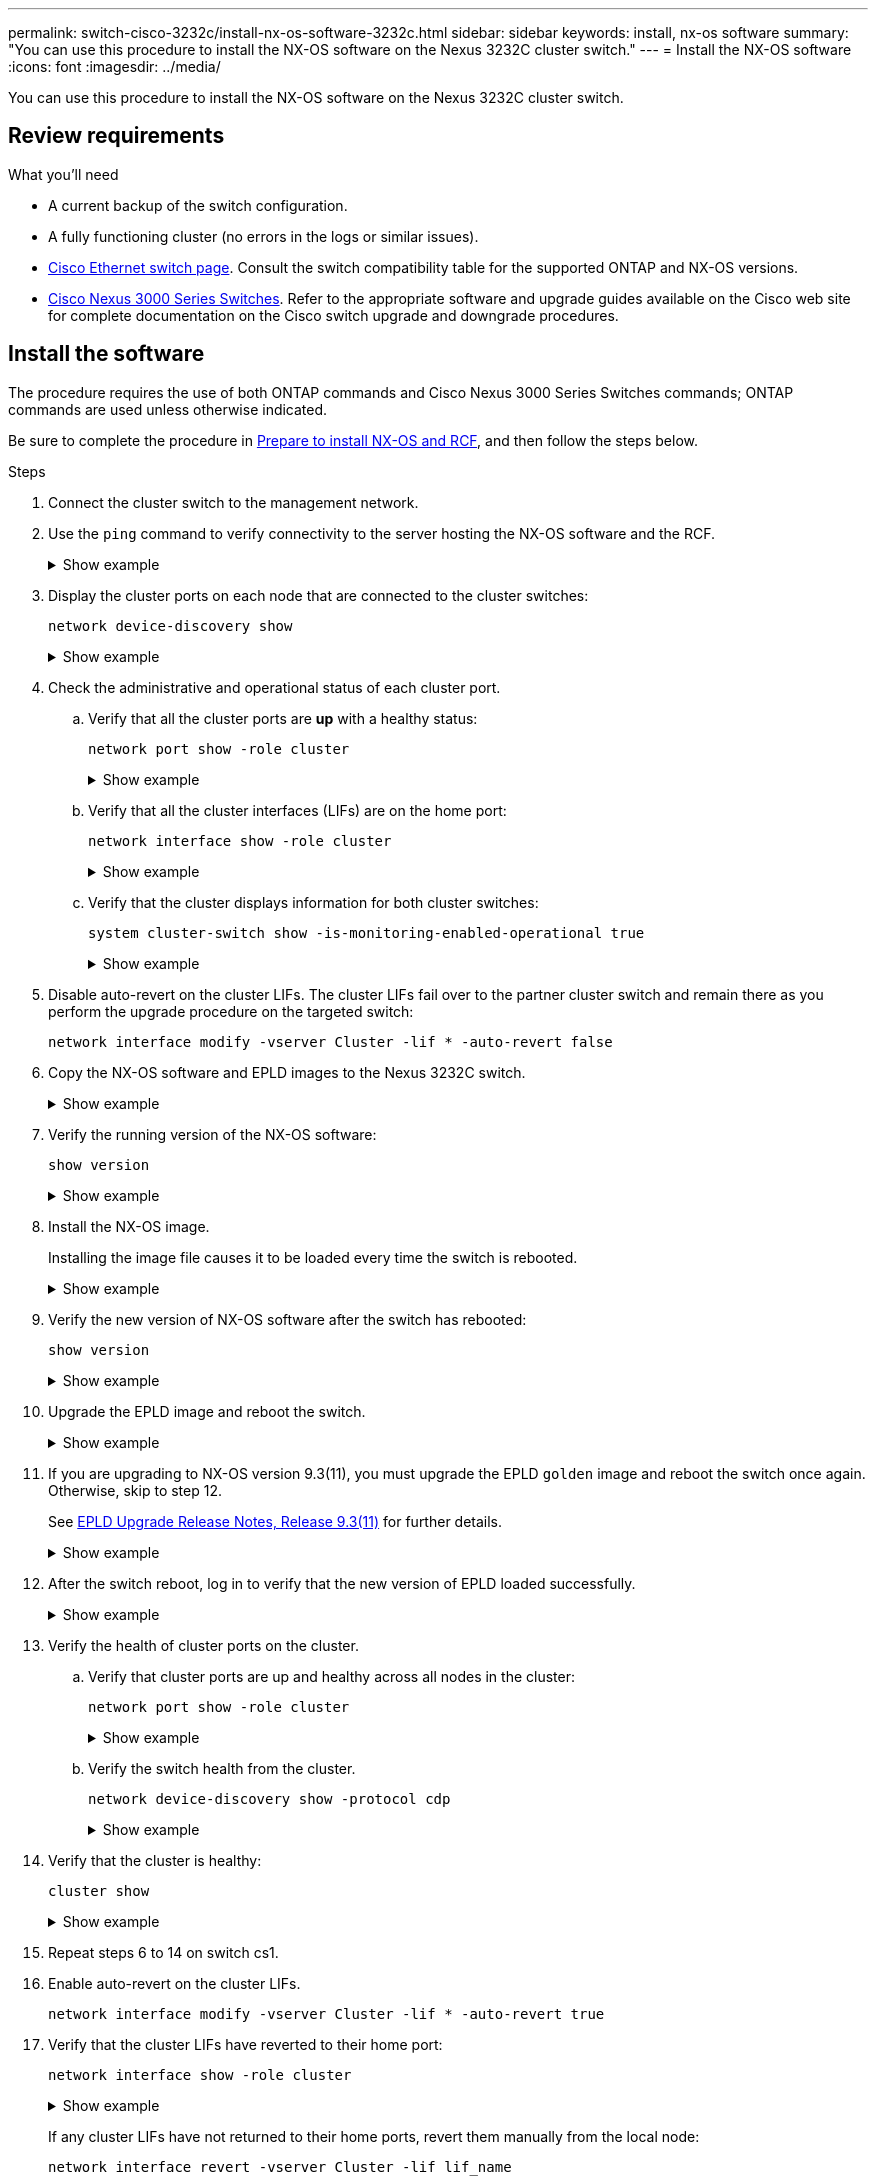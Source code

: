 ---
permalink: switch-cisco-3232c/install-nx-os-software-3232c.html
sidebar: sidebar
keywords: install, nx-os software
summary: "You can use this procedure to install the NX-OS software on the Nexus 3232C cluster switch."
---
= Install the NX-OS software
:icons: font
:imagesdir: ../media/

[.lead]
You can use this procedure to install the NX-OS software on the Nexus 3232C cluster switch.

== Review requirements

.What you'll need

* A current backup of the switch configuration.
* A fully functioning cluster (no errors in the logs or similar issues).
* link:https://mysupport.netapp.com/site/info/cisco-ethernet-switch[Cisco Ethernet switch page^]. Consult the switch compatibility table for the supported ONTAP and NX-OS versions.
* link:https://www.cisco.com/c/en/us/support/switches/nexus-3000-series-switches/products-installation-guides-list.html[Cisco Nexus 3000 Series Switches^]. Refer to the appropriate software and upgrade guides available on the Cisco web site for complete documentation on the Cisco switch upgrade and downgrade procedures. 

== Install the software

The procedure requires the use of both ONTAP commands and Cisco Nexus 3000 Series Switches commands; ONTAP commands are used unless otherwise indicated.

Be sure to complete the procedure in link:prepare-install-cisco-nexus-3232c.html[Prepare to install NX-OS and RCF], and then follow the steps below.

.Steps

. Connect the cluster switch to the management network.
. Use the `ping` command to verify connectivity to the server hosting the NX-OS software and the RCF.
+
.Show example
[%collapsible]
====

This example verifies that the switch can reach the server at IP address 172.19.2.1:

[subs=+quotes]
----
cs2# *ping 172.19.2.1*
Pinging 172.19.2.1 with 0 bytes of data:

Reply From 172.19.2.1: icmp_seq = 0. time= 5910 usec.
----
====

. Display the cluster ports on each node that are connected to the cluster switches: 
+
`network device-discovery show`
+
.Show example 
[%collapsible]
====

[subs=+quotes]
----
cluster1::*> *network device-discovery show*
Node/       Local  Discovered
Protocol    Port   Device (LLDP: ChassisID)  Interface         Platform
----------- ------ ------------------------- ----------------  ----------
cluster1-01/cdp
            e0a    cs1                       Ethernet1/7       N3K-C3232C
            e0d    cs2                       Ethernet1/7       N3K-C3232C
cluster1-02/cdp
            e0a    cs1                       Ethernet1/8       N3K-C3232C
            e0d    cs2                       Ethernet1/8       N3K-C3232C
cluster1-03/cdp
            e0a    cs1                       Ethernet1/1/1     N3K-C3232C
            e0b    cs2                       Ethernet1/1/1     N3K-C3232C
cluster1-04/cdp
            e0a    cs1                       Ethernet1/1/2     N3K-C3232C
            e0b    cs2                       Ethernet1/1/2     N3K-C3232C
cluster1::*>
----
====

. Check the administrative and operational status of each cluster port.

.. Verify that all the cluster ports are *up* with a healthy status: 
+
`network port show -role cluster`
+
.Show example 
[%collapsible]
====

[subs=+quotes]
----
cluster1::*> *network port show -role cluster*

Node: cluster1-01
                                                                       Ignore
                                                  Speed(Mbps) Health   Health
Port      IPspace      Broadcast Domain Link MTU  Admin/Oper  Status   Status
--------- ------------ ---------------- ---- ---- ----------- -------- ------
e0a       Cluster      Cluster          up   9000  auto/100000 healthy false
e0d       Cluster      Cluster          up   9000  auto/100000 healthy false

Node: cluster1-02
                                                                       Ignore
                                                  Speed(Mbps) Health   Health
Port      IPspace      Broadcast Domain Link MTU  Admin/Oper  Status   Status
--------- ------------ ---------------- ---- ---- ----------- -------- ------
e0a       Cluster      Cluster          up   9000  auto/100000 healthy false
e0d       Cluster      Cluster          up   9000  auto/100000 healthy false
8 entries were displayed.

Node: cluster1-03

   Ignore
                                                  Speed(Mbps) Health   Health
Port      IPspace      Broadcast Domain Link MTU  Admin/Oper  Status   Status
--------- ------------ ---------------- ---- ---- ----------- -------- ------
e0a       Cluster      Cluster          up   9000  auto/10000 healthy  false
e0b       Cluster      Cluster          up   9000  auto/10000 healthy  false

Node: cluster1-04
                                                                       Ignore
                                                  Speed(Mbps) Health   Health
Port      IPspace      Broadcast Domain Link MTU  Admin/Oper  Status   Status
--------- ------------ ---------------- ---- ---- ----------- -------- ------
e0a       Cluster      Cluster          up   9000  auto/10000 healthy  false
e0b       Cluster      Cluster          up   9000  auto/10000 healthy  false
cluster1::*>
----
====

.. Verify that all the cluster interfaces (LIFs) are on the home port: 
+
`network interface show -role cluster`
+
.Show example 
[%collapsible]
====

[subs=+quotes]
----
cluster1::*> *network interface show -role cluster*
            Logical            Status     Network           Current      Current Is
Vserver     Interface          Admin/Oper Address/Mask      Node         Port    Home
----------- ------------------ ---------- ----------------- ------------ ------- ----
Cluster
            cluster1-01_clus1  up/up     169.254.3.4/23     cluster1-01  e0a     true
            cluster1-01_clus2  up/up     169.254.3.5/23     cluster1-01  e0d     true
            cluster1-02_clus1  up/up     169.254.3.8/23     cluster1-02  e0a     true
            cluster1-02_clus2  up/up     169.254.3.9/23     cluster1-02  e0d     true
            cluster1-03_clus1  up/up     169.254.1.3/23     cluster1-03  e0a     true
            cluster1-03_clus2  up/up     169.254.1.1/23     cluster1-03  e0b     true
            cluster1-04_clus1  up/up     169.254.1.6/23     cluster1-04  e0a     true
            cluster1-04_clus2  up/up     169.254.1.7/23     cluster1-04  e0b     true
8 entries were displayed.
cluster1::*>
----
====

.. Verify that the cluster displays information for both cluster switches: 
+
`system cluster-switch show -is-monitoring-enabled-operational true`
+
.Show example 
[%collapsible]
====

[subs=+quotes]
----
cluster1::*> *system cluster-switch show -is-monitoring-enabled-operational true*
Switch                      Type               Address          Model
--------------------------- ------------------ ---------------- ----------
cs1                         cluster-network    10.233.205.90    N3K-C3232C
     Serial Number: FOCXXXXXXGD
      Is Monitored: true
            Reason: None
  Software Version: Cisco Nexus Operating System (NX-OS) Software, Version
                    9.3(5)
    Version Source: CDP

cs2                         cluster-network    10.233.205.91    N3K-C3232C
     Serial Number: FOCXXXXXXGS
      Is Monitored: true
            Reason: None
  Software Version: Cisco Nexus Operating System (NX-OS) Software, Version
                    9.3(5)
    Version Source: CDP
cluster1::*>
----
====


. Disable auto-revert on the cluster LIFs. The cluster LIFs fail over to the partner cluster switch and remain there as you perform the upgrade procedure on the targeted switch:
+
`network interface modify -vserver Cluster -lif * -auto-revert false` 
+

. Copy the NX-OS software and EPLD images to the Nexus 3232C switch.
+
.Show example
[%collapsible]
====

[subs=+quotes]
----
cs2# *copy sftp: bootflash: vrf management*
Enter source filename: */code/nxos.9.3.4.bin*
Enter hostname for the sftp server: *172.19.2.1*
Enter username: *user1*

Outbound-ReKey for 172.19.2.1:22
Inbound-ReKey for 172.19.2.1:22
user1@172.19.2.1's password:
sftp> progress
Progress meter enabled
sftp> get   /code/nxos.9.3.4.bin  /bootflash/nxos.9.3.4.bin
/code/nxos.9.3.4.bin  100% 1261MB   9.3MB/s   02:15
sftp> exit
Copy complete, now saving to disk (please wait)...
Copy complete.


cs2# *copy sftp: bootflash: vrf management*
Enter source filename: */code/n9000-epld.9.3.4.img*
Enter hostname for the sftp server: *172.19.2.1*
Enter username: user1

Outbound-ReKey for 172.19.2.1:22
Inbound-ReKey for 172.19.2.1:22
user1@172.19.2.1's password:
sftp> progress
Progress meter enabled
sftp> get   /code/n9000-epld.9.3.4.img  /bootflash/n9000-epld.9.3.4.img
/code/n9000-epld.9.3.4.img  100%  161MB   9.5MB/s   00:16
sftp> exit
Copy complete, now saving to disk (please wait)...
Copy complete.
----
====

. Verify the running version of the NX-OS software:
+
`show version`
+
.Show example
[%collapsible]
====

[subs=+quotes]
----
cs2# *show version*
Cisco Nexus Operating System (NX-OS) Software
TAC support: http://www.cisco.com/tac
Copyright (C) 2002-2019, Cisco and/or its affiliates.
All rights reserved.
The copyrights to certain works contained in this software are
owned by other third parties and used and distributed under their own
licenses, such as open source.  This software is provided "as is," and unless
otherwise stated, there is no warranty, express or implied, including but not
limited to warranties of merchantability and fitness for a particular purpose.
Certain components of this software are licensed under
the GNU General Public License (GPL) version 2.0 or
GNU General Public License (GPL) version 3.0  or the GNU
Lesser General Public License (LGPL) Version 2.1 or
Lesser General Public License (LGPL) Version 2.0.
A copy of each such license is available at
http://www.opensource.org/licenses/gpl-2.0.php and
http://opensource.org/licenses/gpl-3.0.html and
http://www.opensource.org/licenses/lgpl-2.1.php and
http://www.gnu.org/licenses/old-licenses/library.txt.

Software
  BIOS: version 08.37
  NXOS: version 9.3(3)
  BIOS compile time:  01/28/2020
  NXOS image file is: bootflash:///nxos.9.3.3.bin
  NXOS compile time:  12/22/2019 2:00:00 [12/22/2019 14:00:37]

Hardware
  cisco Nexus3000 C3232C Chassis (Nexus 9000 Series)
  Intel(R) Xeon(R) CPU E5-2403 v2 @ 1.80GHz with 8154432 kB of memory.
  Processor Board ID FOCXXXXXXGD

  Device name: cs2
  bootflash:   53298520 kB
Kernel uptime is 0 day(s), 0 hour(s), 3 minute(s), 36 second(s)

Last reset at 74117 usecs after Tue Nov 24 06:24:23 2020
  Reason: Reset Requested by CLI command reload
  System version: 9.3(3)
  Service:

plugin
  Core Plugin, Ethernet Plugin

Active Package(s):

cs2#
----
====

. Install the NX-OS image.
+
Installing the image file causes it to be loaded every time the switch is rebooted.
+
.Show example
[%collapsible]
====

[subs=+quotes]
----
cs2# *install all nxos bootflash:nxos.9.3.4.bin*
Installer will perform compatibility check first. Please wait.
Installer is forced disruptive

Verifying image bootflash:/nxos.9.3.4.bin for boot variable "nxos".
[####################] 100% -- SUCCESS

Verifying image type.
[####################] 100% -- SUCCESS

Preparing "nxos" version info using image bootflash:/nxos.9.3.4.bin.
[####################] 100% -- SUCCESS

Preparing "bios" version info using image bootflash:/nxos.9.3.4.bin.
[####################] 100% -- SUCCESS

Performing module support checks.
[####################] 100% -- SUCCESS

Notifying services about system upgrade.
[####################] 100% -- SUCCESS


Compatibility check is done:
Module  bootable          Impact              Install-type  Reason
------- ----------------- ------------------- ------------- ------
     1     Yes            Disruptive          Reset         Default upgrade is not hitless


Images will be upgraded according to following table:
Module       Image       Running-Version(pri:alt)                New-Version          Upg-Required
------------ ----------- --------------------------------------- -------------------- ------------
     1       nxos        9.3(3)                                  9.3(4)               yes
     1       bios        v08.37(01/28/2020):v08.32(10/18/2016)   v08.37(01/28/2020)   no


Switch will be reloaded for disruptive upgrade.
Do you want to continue with the installation (y/n)?  [n] *y*

Install is in progress, please wait.

Performing runtime checks.
[####################] 100% -- SUCCESS

Setting boot variables.
[####################] 100% -- SUCCESS

Performing configuration copy.
[####################] 100% -- SUCCESS

Module 1: Refreshing compact flash and upgrading bios/loader/bootrom.
Warning: please do not remove or power off the module at this time.
[####################] 100% -- SUCCESS


Finishing the upgrade, switch will reboot in 10 seconds.
cs2#
----
====

. Verify the new version of NX-OS software after the switch has rebooted:
+
`show version`
+
.Show example
[%collapsible]
====

[subs=+quotes]
----
cs2# *show version*
Cisco Nexus Operating System (NX-OS) Software
TAC support: http://www.cisco.com/tac
Copyright (C) 2002-2020, Cisco and/or its affiliates.
All rights reserved.
The copyrights to certain works contained in this software are
owned by other third parties and used and distributed under their own
licenses, such as open source.  This software is provided "as is," and unless
otherwise stated, there is no warranty, express or implied, including but not
limited to warranties of merchantability and fitness for a particular purpose.
Certain components of this software are licensed under
the GNU General Public License (GPL) version 2.0 or
GNU General Public License (GPL) version 3.0  or the GNU
Lesser General Public License (LGPL) Version 2.1 or
Lesser General Public License (LGPL) Version 2.0.
A copy of each such license is available at
http://www.opensource.org/licenses/gpl-2.0.php and
http://opensource.org/licenses/gpl-3.0.html and
http://www.opensource.org/licenses/lgpl-2.1.php and
http://www.gnu.org/licenses/old-licenses/library.txt.

Software
  BIOS: version 08.37
  NXOS: version 9.3(4)
  BIOS compile time:  01/28/2020
  NXOS image file is: bootflash:///nxos.9.3.4.bin
  NXOS compile time:  4/28/2020 21:00:00 [04/29/2020 06:28:31]

Hardware
 cisco Nexus3000 C3232C Chassis (Nexus 9000 Series)
  Intel(R) Xeon(R) CPU E5-2403 v2 @ 1.80GHz with 8154432 kB of memory.
  Processor Board ID FOCXXXXXXGS

  Device name: rtpnpi-mcc01-8200-ms-A1
  bootflash:   53298520 kB
Kernel uptime is 0 day(s), 0 hour(s), 3 minute(s), 14 second(s)

Last reset at 196755 usecs after Tue Nov 24 06:37:36 2020
  Reason: Reset due to upgrade
  System version: 9.3(3)
  Service:

plugin
  Core Plugin, Ethernet Plugin

Active Package(s):

cs2#
----
====

. Upgrade the EPLD image and reboot the switch.
+
.Show example
[%collapsible]
====

[subs=+quotes]
----
cs2# *show version module 1 epld*

EPLD Device                     Version
---------------------------------------
MI   FPGA                       0x12
IO   FPGA                       0x11

cs2# *install epld bootflash:n9000-epld.9.3.4.img module 1*
Compatibility check:
Module        Type         Upgradable    Impact      Reason
------  -----------------  ----------    ----------  -----------------
     1         SUP         Yes           Disruptive  Module Upgradable

Retrieving EPLD versions.... Please wait.
Images will be upgraded according to following table:
Module  Type   EPLD              Running-Version   New-Version  Upg-Required
------  ----  -----------------  ---------------   -----------  ------------
     1   SUP   MI FPGA                0x12         0x12         No
     1   SUP   IO FPGA                0x11         0x12         Yes
The above modules require upgrade.
The switch will be reloaded at the end of the upgrade
Do you want to continue (y/n) ?  [n] *y*

Proceeding to upgrade Modules.

Starting Module 1 EPLD Upgrade

Module 1 : IO FPGA [Programming] : 100.00% (     64 of      64 sectors)
Module 1 EPLD upgrade is successful.
Module        Type  Upgrade-Result
------  ------------------  --------------
     1         SUP         Success

Module 1 EPLD upgrade is successful.
cs2#
----
====

. If you are upgrading to NX-OS version 9.3(11), you must upgrade the EPLD `golden` image and reboot the switch once again. Otherwise, skip to step 12.
+
See https://www.cisco.com/c/en/us/td/docs/switches/datacenter/nexus9000/sw/93x/epld-rn/nxos_n9K_epldRN_9311.html[EPLD Upgrade Release Notes, Release 9.3(11)^] for further details. 
+
.Show example
[%collapsible]
====

[subs=+quotes]
----
cs2# *install epld bootflash:n9000-epld.9.3.11.img module 1 golden*
Digital signature verification is successful
Compatibility check:
Module        Type         Upgradable     Impact      Reason
------  -----------------  -------------  ----------  -----------------
     1        SUP          Yes            Disruptive  Module Upgradable

Retrieving EPLD versions.... Please wait.
The above modules require upgrade.
The switch will be reloaded at the end of the upgrade
Do you want to continue (y/n) ?  [n] *y*

Proceeding to upgrade Modules.

 Starting Module 1 EPLD Upgrade

Module 1 : MI FPGA [Programming] : 100.00% (     64 of      64 sect)
Module 1 : IO FPGA [Programming] : 100.00% (     64 of      64 sect)
Module 1 EPLD upgrade is successful.
Module        Type          Upgrade-Result
------  ------------------  --------------
     1         SUP          Success

EPLDs upgraded.

Module 1 EPLD upgrade is successful.
cs2#
----
====

. After the switch reboot, log in to verify that the new version of EPLD loaded successfully.
+
.Show example
[%collapsible]
====

[subs=+quotes]
----
cs2# *show version module 1 epld*

EPLD Device                     Version
---------------------------------------
MI   FPGA                        0x12
IO   FPGA                        0x12
----
====

. Verify the health of cluster ports on the cluster.

.. Verify that cluster ports are up and healthy across all nodes in the cluster: 
+
`network port show -role cluster`
+
.Show example 
[%collapsible]
====

[subs=+quotes]
----
cluster1::*> *network port show -role cluster*

Node: cluster1-01
                                                                       Ignore
                                                  Speed(Mbps) Health   Health
Port      IPspace      Broadcast Domain Link MTU  Admin/Oper  Status   Status
--------- ------------ ---------------- ---- ---- ----------- -------- ------
e0a       Cluster      Cluster          up   9000  auto/10000 healthy  false
e0b       Cluster      Cluster          up   9000  auto/10000 healthy  false

Node: cluster1-02
                                                                       Ignore
                                                  Speed(Mbps) Health   Health
Port      IPspace      Broadcast Domain Link MTU  Admin/Oper  Status   Status
--------- ------------ ---------------- ---- ---- ----------- -------- ------
e0a       Cluster      Cluster          up   9000  auto/10000 healthy  false
e0b       Cluster      Cluster          up   9000  auto/10000 healthy  false

Node: cluster1-03
                                                                       Ignore
                                                  Speed(Mbps) Health   Health
Port      IPspace      Broadcast Domain Link MTU  Admin/Oper  Status   Status
--------- ------------ ---------------- ---- ---- ----------- -------- ------
e0a       Cluster      Cluster          up   9000  auto/100000 healthy false
e0d       Cluster      Cluster          up   9000  auto/100000 healthy false

Node: cluster1-04
                                                                       Ignore
                                                  Speed(Mbps) Health   Health
Port      IPspace      Broadcast Domain Link MTU  Admin/Oper  Status   Status
--------- ------------ ---------------- ---- ---- ----------- -------- ------
e0a       Cluster      Cluster          up   9000  auto/100000 healthy false
e0d       Cluster      Cluster          up   9000  auto/100000 healthy false
8 entries were displayed.
----
====

.. Verify the switch health from the cluster.
+
`network device-discovery show -protocol cdp`
+
.Show example 
[%collapsible]
====

[subs=+quotes]
----
cluster1::*> *network device-discovery show -protocol cdp*
Node/       Local  Discovered
Protocol    Port   Device (LLDP: ChassisID)  Interface         Platform
----------- ------ ------------------------- ----------------- ----------
cluster1-01/cdp
            e0a    cs1                       Ethernet1/7       N3K-C3232C
            e0d    cs2                       Ethernet1/7       N3K-C3232C
cluster01-2/cdp
            e0a    cs1                       Ethernet1/8       N3K-C3232C
            e0d    cs2                       Ethernet1/8       N3K-C3232C
cluster01-3/cdp
            e0a    cs1                       Ethernet1/1/1     N3K-C3232C
            e0b    cs2                       Ethernet1/1/1     N3K-C3232C
cluster1-04/cdp
            e0a    cs1                       Ethernet1/1/2     N3K-C3232C
            e0b    cs2                       Ethernet1/1/2     N3K-C3232C

cluster1::*> *system cluster-switch show -is-monitoring-enabled-operational true*
Switch                      Type               Address          Model
--------------------------- ------------------ ---------------- -----
cs1                         cluster-network    10.233.205.90    N3K-C3232C
     Serial Number: FOCXXXXXXGD
      Is Monitored: true
            Reason: None
  Software Version: Cisco Nexus Operating System (NX-OS) Software, Version
                    9.3(5)
    Version Source: CDP

cs2                         cluster-network    10.233.205.91    N3K-C3232C
     Serial Number: FOCXXXXXXGS
      Is Monitored: true
            Reason: None
  Software Version: Cisco Nexus Operating System (NX-OS) Software, Version
                    9.3(5)
    Version Source: CDP

2 entries were displayed.
----

You might observe the following output on the cs1 switch console depending on the RCF version previously loaded on the switch:

----
2020 Nov 17 16:07:18 cs1 %$ VDC-1 %$ %STP-2-UNBLOCK_CONSIST_PORT: Unblocking port port-channel1 on VLAN0092. Port consistency restored.
2020 Nov 17 16:07:23 cs1 %$ VDC-1 %$ %STP-2-BLOCK_PVID_PEER: Blocking port-channel1 on VLAN0001. Inconsistent peer vlan.
2020 Nov 17 16:07:23 cs1 %$ VDC-1 %$ %STP-2-BLOCK_PVID_LOCAL: Blocking port-channel1 on VLAN0092. Inconsistent local vlan.
----
====


. Verify that the cluster is healthy: 
+
`cluster show`
+
.Show example 
[%collapsible]
====

[subs=+quotes]
----
cluster1::*> *cluster show*
Node                 Health   Eligibility   Epsilon
-------------------- -------- ------------- -------
cluster1-01          true     true          false
cluster1-02          true     true          false
cluster1-03          true     true          true
cluster1-04          true     true          false
4 entries were displayed.
cluster1::*>
----
====

. Repeat steps 6 to 14 on switch cs1.

. Enable auto-revert on the cluster LIFs.
+
`network interface modify -vserver Cluster -lif * -auto-revert true` 

. Verify that the cluster LIFs have reverted to their home port: 
+
`network interface show -role cluster` 
+
.Show example 
[%collapsible]
====

[subs=+quotes]
----
cluster1::*> *network interface show -role cluster*
            Logical            Status     Network            Current             Current Is
Vserver     Interface          Admin/Oper Address/Mask       Node                Port    Home
----------- ------------------ ---------- ------------------ ------------------- ------- ----
Cluster
            cluster1-01_clus1  up/up      169.254.3.4/23     cluster1-01         e0d     true
            cluster1-01_clus2  up/up      169.254.3.5/23     cluster1-01         e0d     true
            cluster1-02_clus1  up/up      169.254.3.8/23     cluster1-02         e0d     true
            cluster1-02_clus2  up/up      169.254.3.9/23     cluster1-02         e0d     true
            cluster1-03_clus1  up/up      169.254.1.3/23     cluster1-03         e0b     true
            cluster1-03_clus2  up/up      169.254.1.1/23     cluster1-03         e0b     true
            cluster1-04_clus1  up/up      169.254.1.6/23     cluster1-04         e0b     true
            cluster1-04_clus2  up/up      169.254.1.7/23     cluster1-04         e0b     true
8 entries were displayed.
cluster1::*>
----
====
+
If any cluster LIFs have not returned to their home ports, revert them manually from the local node: 
+
`network interface revert -vserver Cluster -lif lif_name`

.What's next?

link:install-rcf-3232c.html[Install RCF config file].

// Updates for GH issue #217, 2024-OCT-29